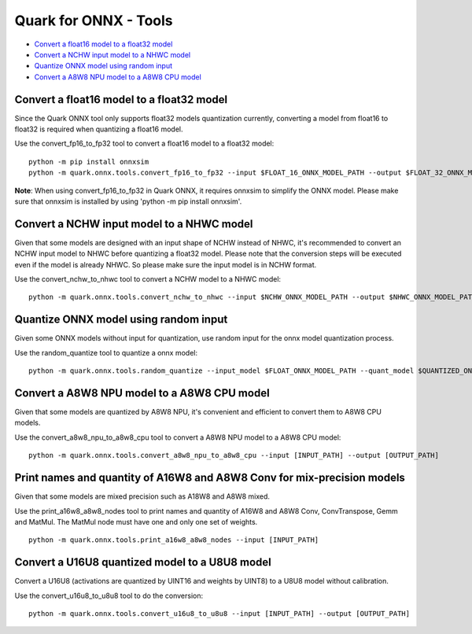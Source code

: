 Quark for ONNX - Tools
======================

-  `Convert a float16 model to a float32
   model <#convert-a-float16-model-to-a-float32-model>`__
-  `Convert a NCHW input model to a NHWC
   model <#convert-a-nchw-input-model-to-a-nhwc-model>`__
-  `Quantize ONNX model using random
   input <#quantize-onnx-model-using-random-input>`__
-  `Convert a A8W8 NPU model to a A8W8 CPU
   model <#convert-a-a8w8-npu-model-to-a-a8w8-cpu-model>`__

Convert a float16 model to a float32 model
------------------------------------------

Since the Quark ONNX tool only supports float32 models quantization
currently, converting a model from float16 to float32 is required when
quantizing a float16 model.

Use the convert_fp16_to_fp32 tool to convert a float16 model to a
float32 model:

::

   python -m pip install onnxsim
   python -m quark.onnx.tools.convert_fp16_to_fp32 --input $FLOAT_16_ONNX_MODEL_PATH --output $FLOAT_32_ONNX_MODEL_PATH

**Note**: When using convert_fp16_to_fp32 in Quark ONNX, it requires
onnxsim to simplify the ONNX model. Please make sure that onnxsim is
installed by using 'python -m pip install onnxsim'.

Convert a NCHW input model to a NHWC model
------------------------------------------

Given that some models are designed with an input shape of NCHW instead
of NHWC, it's recommended to convert an NCHW input model to NHWC before
quantizing a float32 model. Please note that the conversion steps will be executed even if the model is already NHWC. So please make sure the input model is in NCHW format.

Use the convert_nchw_to_nhwc tool to convert a NCHW model to a NHWC
model:

::

   python -m quark.onnx.tools.convert_nchw_to_nhwc --input $NCHW_ONNX_MODEL_PATH --output $NHWC_ONNX_MODEL_PATH

Quantize ONNX model using random input
--------------------------------------

Given some ONNX models without input for quantization, use random input
for the onnx model quantization process.

Use the random_quantize tool to quantize a onnx model:

::

   python -m quark.onnx.tools.random_quantize --input_model $FLOAT_ONNX_MODEL_PATH --quant_model $QUANTIZED_ONNX_MODEL_PATH

Convert a A8W8 NPU model to a A8W8 CPU model
--------------------------------------------

Given that some models are quantized by A8W8 NPU, it's convenient and
efficient to convert them to A8W8 CPU models.

Use the convert_a8w8_npu_to_a8w8_cpu tool to convert a A8W8 NPU model to
a A8W8 CPU model:

::

   python -m quark.onnx.tools.convert_a8w8_npu_to_a8w8_cpu --input [INPUT_PATH] --output [OUTPUT_PATH]

Print names and quantity of A16W8 and A8W8 Conv for mix-precision models
------------------------------------------------------------------------

Given that some models are mixed precision such as A18W8 and A8W8 mixed.

Use the print_a16w8_a8w8_nodes tool to print names and quantity of A16W8
and A8W8 Conv, ConvTranspose, Gemm and MatMul. The MatMul node must have
one and only one set of weights.

::

   python -m quark.onnx.tools.print_a16w8_a8w8_nodes --input [INPUT_PATH]

Convert a U16U8 quantized model to a U8U8 model
--------------------------------------------

Convert a U16U8 (activations are quantized by UINT16 and weights by UINT8)
to a U8U8 model without calibration.

Use the convert_u16u8_to_u8u8 tool to do the conversion:

::

   python -m quark.onnx.tools.convert_u16u8_to_u8u8 --input [INPUT_PATH] --output [OUTPUT_PATH]

.. raw:: html

   <!--
   ## License
   Copyright (C) 2023, Advanced Micro Devices, Inc. All rights reserved. SPDX-License-Identifier: MIT
   -->
